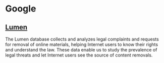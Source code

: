 * Google
** [[https://lumendatabase.org/][Lumen]]
The Lumen database collects and analyzes legal complaints and requests for
removal of online materials, helping Internet users to know their rights and
understand the law. These data enable us to study the prevalence of legal
threats and let Internet users see the source of content removals.
